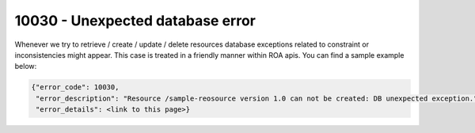 10030 - Unexpected database error
=================================

Whenever we try to retrieve / create / update / delete resources database exceptions related to constraint or
inconsistencies might appear. This case is treated in a friendly manner within ROA apis. You can find a sample example below:

.. code-block:: javascript

   {"error_code": 10030,
    "error_description": "Resource /sample-reosource version 1.0 can not be created: DB unexpected exception.",
    "error_details": <link to this page>}